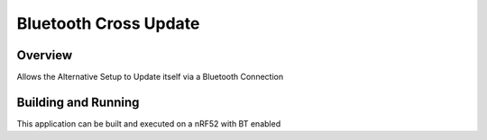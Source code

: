 Bluetooth Cross Update
###########

Overview
********

Allows the Alternative Setup to Update itself via a Bluetooth Connection

Building and Running
********************

This application can be built and executed on a nRF52 with BT enabled
